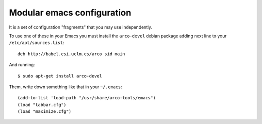 ===========================
Modular emacs configuration
===========================

It is a set of configuration "fragments" that you may use independently.

To use one of these in your Emacs you must install the ``arco-devel`` debian
package adding next line to your ``/etc/apt/sources.list``::

  deb http://babel.esi.uclm.es/arco sid main

And running::

  $ sudo apt-get install arco-devel

Them, write down something like that in your ``~/.emacs``::

  (add-to-list 'load-path "/usr/share/arco-tools/emacs")
  (load "tabbar.cfg")
  (load "maximize.cfg")
